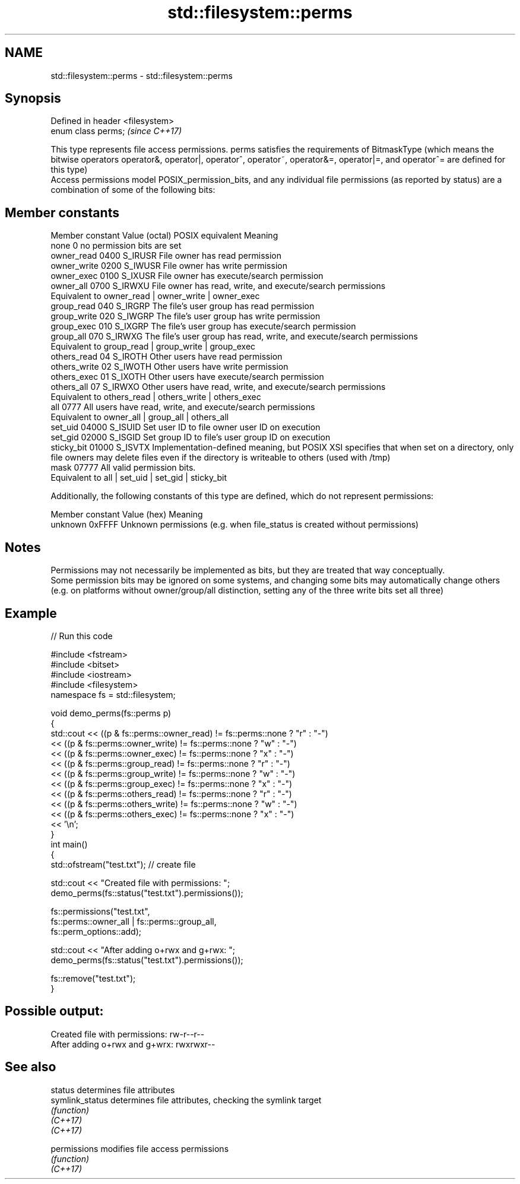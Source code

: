.TH std::filesystem::perms 3 "2020.03.24" "http://cppreference.com" "C++ Standard Libary"
.SH NAME
std::filesystem::perms \- std::filesystem::perms

.SH Synopsis

  Defined in header <filesystem>
  enum class perms;               \fI(since C++17)\fP

  This type represents file access permissions. perms satisfies the requirements of BitmaskType (which means the bitwise operators operator&, operator|, operator^, operator~, operator&=, operator|=, and operator^= are defined for this type)
  Access permissions model POSIX_permission_bits, and any individual file permissions (as reported by status) are a combination of some of the following bits:

.SH Member constants


  Member constant Value (octal) POSIX equivalent Meaning
  none            0                        no permission bits are set
  owner_read      0400          S_IRUSR          File owner has read permission
  owner_write     0200          S_IWUSR          File owner has write permission
  owner_exec      0100          S_IXUSR          File owner has execute/search permission
  owner_all       0700          S_IRWXU          File owner has read, write, and execute/search permissions
                                                 Equivalent to owner_read | owner_write | owner_exec
  group_read      040           S_IRGRP          The file's user group has read permission
  group_write     020           S_IWGRP          The file's user group has write permission
  group_exec      010           S_IXGRP          The file's user group has execute/search permission
  group_all       070           S_IRWXG          The file's user group has read, write, and execute/search permissions
                                                 Equivalent to group_read | group_write | group_exec
  others_read     04            S_IROTH          Other users have read permission
  others_write    02            S_IWOTH          Other users have write permission
  others_exec     01            S_IXOTH          Other users have execute/search permission
  others_all      07            S_IRWXO          Other users have read, write, and execute/search permissions
                                                 Equivalent to others_read | others_write | others_exec
  all             0777                           All users have read, write, and execute/search permissions
                                                 Equivalent to owner_all | group_all | others_all
  set_uid         04000         S_ISUID          Set user ID to file owner user ID on execution
  set_gid         02000         S_ISGID          Set group ID to file's user group ID on execution
  sticky_bit      01000         S_ISVTX          Implementation-defined meaning, but POSIX XSI specifies that when set on a directory, only file owners may delete files even if the directory is writeable to others (used with /tmp)
  mask            07777                          All valid permission bits.
                                                 Equivalent to all | set_uid | set_gid | sticky_bit

  Additionally, the following constants of this type are defined, which do not represent permissions:

  Member constant Value (hex) Meaning
  unknown         0xFFFF      Unknown permissions (e.g. when file_status is created without permissions)


.SH Notes

  Permissions may not necessarily be implemented as bits, but they are treated that way conceptually.
  Some permission bits may be ignored on some systems, and changing some bits may automatically change others (e.g. on platforms without owner/group/all distinction, setting any of the three write bits set all three)

.SH Example

  
// Run this code

    #include <fstream>
    #include <bitset>
    #include <iostream>
    #include <filesystem>
    namespace fs = std::filesystem;

    void demo_perms(fs::perms p)
    {
        std::cout << ((p & fs::perms::owner_read) != fs::perms::none ? "r" : "-")
                  << ((p & fs::perms::owner_write) != fs::perms::none ? "w" : "-")
                  << ((p & fs::perms::owner_exec) != fs::perms::none ? "x" : "-")
                  << ((p & fs::perms::group_read) != fs::perms::none ? "r" : "-")
                  << ((p & fs::perms::group_write) != fs::perms::none ? "w" : "-")
                  << ((p & fs::perms::group_exec) != fs::perms::none ? "x" : "-")
                  << ((p & fs::perms::others_read) != fs::perms::none ? "r" : "-")
                  << ((p & fs::perms::others_write) != fs::perms::none ? "w" : "-")
                  << ((p & fs::perms::others_exec) != fs::perms::none ? "x" : "-")
                  << '\\n';
    }
    int main()
    {
        std::ofstream("test.txt"); // create file

        std::cout << "Created file with permissions: ";
        demo_perms(fs::status("test.txt").permissions());

        fs::permissions("test.txt",
                        fs::perms::owner_all | fs::perms::group_all,
                        fs::perm_options::add);

        std::cout << "After adding o+rwx and g+rwx:  ";
        demo_perms(fs::status("test.txt").permissions());

        fs::remove("test.txt");
    }

.SH Possible output:

    Created file with permissions: rw-r--r--
    After adding o+rwx and g+wrx:  rwxrwxr--


.SH See also



  status         determines file attributes
  symlink_status determines file attributes, checking the symlink target
                 \fI(function)\fP
  \fI(C++17)\fP
  \fI(C++17)\fP

  permissions    modifies file access permissions
                 \fI(function)\fP
  \fI(C++17)\fP




